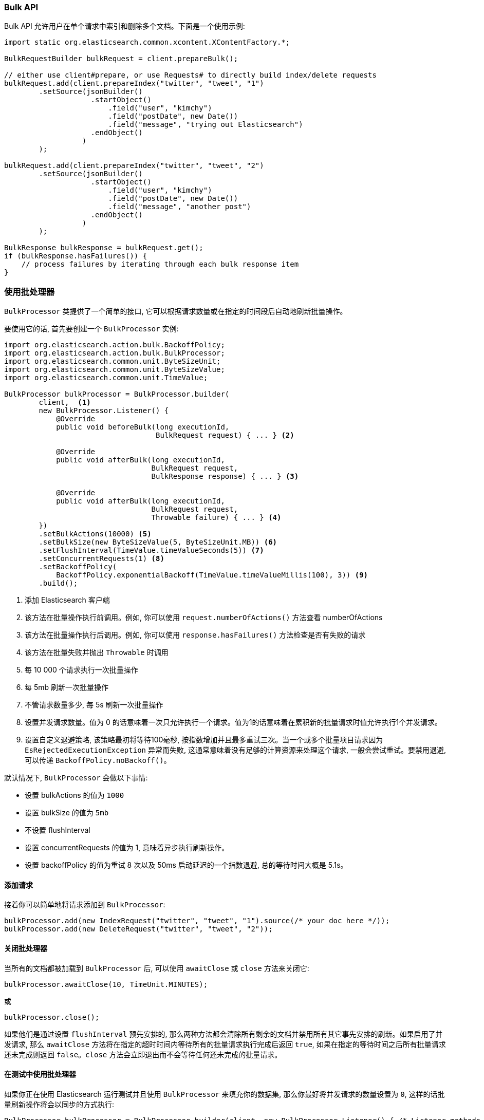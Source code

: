 [[java-docs-bulk]]
=== Bulk API

Bulk API 允许用户在单个请求中索引和删除多个文档。下面是一个使用示例:

[source,java]
--------------------------------------------------
import static org.elasticsearch.common.xcontent.XContentFactory.*;

BulkRequestBuilder bulkRequest = client.prepareBulk();

// either use client#prepare, or use Requests# to directly build index/delete requests
bulkRequest.add(client.prepareIndex("twitter", "tweet", "1")
        .setSource(jsonBuilder()
                    .startObject()
                        .field("user", "kimchy")
                        .field("postDate", new Date())
                        .field("message", "trying out Elasticsearch")
                    .endObject()
                  )
        );

bulkRequest.add(client.prepareIndex("twitter", "tweet", "2")
        .setSource(jsonBuilder()
                    .startObject()
                        .field("user", "kimchy")
                        .field("postDate", new Date())
                        .field("message", "another post")
                    .endObject()
                  )
        );

BulkResponse bulkResponse = bulkRequest.get();
if (bulkResponse.hasFailures()) {
    // process failures by iterating through each bulk response item
}
--------------------------------------------------

[[java-docs-bulk-processor]]
=== 使用批处理器

`BulkProcessor` 类提供了一个简单的接口, 它可以根据请求数量或在指定的时间段后自动地刷新批量操作。

要使用它的话, 首先要创建一个 `BulkProcessor` 实例:

[source,java]
--------------------------------------------------
import org.elasticsearch.action.bulk.BackoffPolicy;
import org.elasticsearch.action.bulk.BulkProcessor;
import org.elasticsearch.common.unit.ByteSizeUnit;
import org.elasticsearch.common.unit.ByteSizeValue;
import org.elasticsearch.common.unit.TimeValue;

BulkProcessor bulkProcessor = BulkProcessor.builder(
        client,  <1>
        new BulkProcessor.Listener() {
            @Override
            public void beforeBulk(long executionId,
                                   BulkRequest request) { ... } <2>

            @Override
            public void afterBulk(long executionId,
                                  BulkRequest request,
                                  BulkResponse response) { ... } <3>

            @Override
            public void afterBulk(long executionId,
                                  BulkRequest request,
                                  Throwable failure) { ... } <4>
        })
        .setBulkActions(10000) <5>
        .setBulkSize(new ByteSizeValue(5, ByteSizeUnit.MB)) <6>
        .setFlushInterval(TimeValue.timeValueSeconds(5)) <7>
        .setConcurrentRequests(1) <8>
        .setBackoffPolicy(
            BackoffPolicy.exponentialBackoff(TimeValue.timeValueMillis(100), 3)) <9>
        .build();
--------------------------------------------------
<1> 添加 Elasticsearch 客户端
<2> 该方法在批量操作执行前调用。例如, 你可以使用 `request.numberOfActions()` 方法查看 numberOfActions
<3> 该方法在批量操作执行后调用。例如, 你可以使用 `response.hasFailures()` 方法检查是否有失败的请求
<4> 该方法在批量失败并抛出 `Throwable` 时调用
<5> 每 10 000 个请求执行一次批量操作
<6> 每 5mb 刷新一次批量操作
<7> 不管请求数量多少, 每 5s 刷新一次批量操作
<8> 设置并发请求数量。值为 0 的话意味着一次只允许执行一个请求。值为1的话意味着在累积新的批量请求时值允许执行1个并发请求。
<9> 设置自定义退避策略, 该策略最初将等待100毫秒, 按指数增加并且最多重试三次。当一个或多个批量项目请求因为 `EsRejectedExecutionException` 异常而失败, 这通常意味着没有足够的计算资源来处理这个请求, 一般会尝试重试。要禁用退避, 可以传递 `BackoffPolicy.noBackoff()`。

默认情况下, `BulkProcessor` 会做以下事情:

* 设置 bulkActions 的值为 `1000`
* 设置 bulkSize 的值为 `5mb`
* 不设置 flushInterval
* 设置 concurrentRequests 的值为 1, 意味着异步执行刷新操作。
* 设置 backoffPolicy 的值为重试 8 次以及 50ms 启动延迟的一个指数退避, 总的等待时间大概是 5.1s。

[[java-docs-bulk-processor-requests]]
==== 添加请求

接着你可以简单地将请求添加到 `BulkProcessor`:

[source,java]
--------------------------------------------------
bulkProcessor.add(new IndexRequest("twitter", "tweet", "1").source(/* your doc here */));
bulkProcessor.add(new DeleteRequest("twitter", "tweet", "2"));
--------------------------------------------------

[[java-docs-bulk-processor-close]]
==== 关闭批处理器

当所有的文档都被加载到 `BulkProcessor` 后, 可以使用 `awaitClose` 或 `close` 方法来关闭它:

[source,java]
--------------------------------------------------
bulkProcessor.awaitClose(10, TimeUnit.MINUTES);
--------------------------------------------------

或

[source,java]
--------------------------------------------------
bulkProcessor.close();
--------------------------------------------------

如果他们是通过设置 `flushInterval` 预先安排的, 那么两种方法都会清除所有剩余的文档并禁用所有其它事先安排的刷新。如果启用了并发请求, 那么 `awaitClose` 方法将在指定的超时时间内等待所有的批量请求执行完成后返回 `true`, 如果在指定的等待时间之后所有批量请求还未完成则返回 `false`。`close` 方法会立即退出而不会等待任何还未完成的批量请求。

[[java-docs-bulk-processor-tests]]
==== 在测试中使用批处理器

如果你正在使用 Elasticsearch 运行测试并且使用 `BulkProcessor` 来填充你的数据集, 那么你最好将并发请求的数量设置为 `0`, 这样的话批量刷新操作将会以同步的方式执行:

[source,java]
--------------------------------------------------
BulkProcessor bulkProcessor = BulkProcessor.builder(client, new BulkProcessor.Listener() { /* Listener methods */ })
        .setBulkActions(10000)
        .setConcurrentRequests(0)
        .build();

// Add your requests
bulkProcessor.add(/* Your requests */);

// Flush any remaining requests
bulkProcessor.flush();

// Or close the bulkProcessor if you don't need it anymore
bulkProcessor.close();

// Refresh your indices
client.admin().indices().prepareRefresh().get();

// Now you can start searching!
client.prepareSearch().get();
--------------------------------------------------

